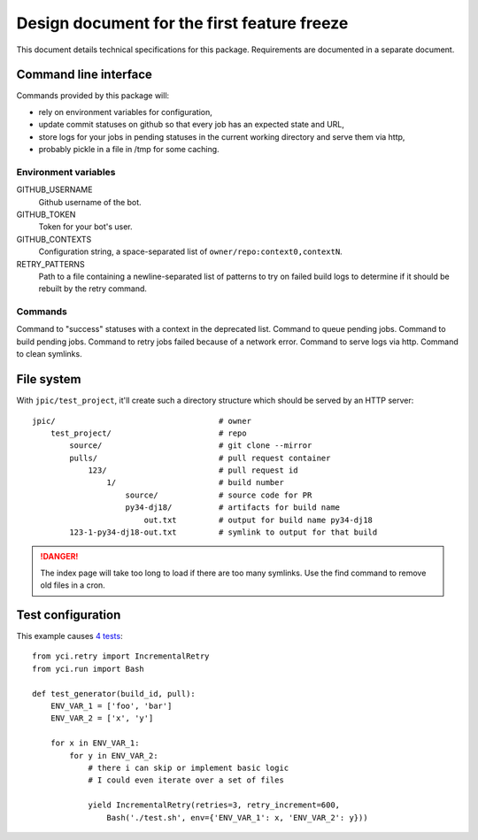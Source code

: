 Design document for the first feature freeze
~~~~~~~~~~~~~~~~~~~~~~~~~~~~~~~~~~~~~~~~~~~~

This document details technical specifications for this package. Requirements
are documented in a separate document.

Command line interface
======================

Commands provided by this package will:

- rely on environment variables for configuration,
- update commit statuses on github so that every job has an expected state and
  URL,
- store logs for your jobs in pending statuses in the current working directory
  and serve them via http,
- probably pickle in a file in /tmp for some caching.

Environment variables
---------------------

GITHUB_USERNAME
    Github username of the bot.

GITHUB_TOKEN
    Token for your bot's user.

GITHUB_CONTEXTS
    Configuration string, a space-separated list of ``owner/repo:context0,contextN``.

RETRY_PATTERNS
    Path to a file containing a newline-separated list of patterns to try on
    failed build logs to determine if it should be rebuilt by the retry
    command.

Commands
--------

Command to "success" statuses with a context in the deprecated list.
Command to queue pending jobs.
Command to build pending jobs.
Command to retry jobs failed because of a network error.
Command to serve logs via http.
Command to clean symlinks.

File system
===========

With ``jpic/test_project``, it'll create such a directory structure which
should be served by an HTTP server::

    jpic/                                   # owner
        test_project/                       # repo
            source/                         # git clone --mirror
            pulls/                          # pull request container
                123/                        # pull request id
                    1/                      # build number
                        source/             # source code for PR
                        py34-dj18/          # artifacts for build name
                            out.txt         # output for build name py34-dj18
            123-1-py34-dj18-out.txt         # symlink to output for that build

.. danger:: The index page will take too long to load if there are too many
            symlinks. Use the find command to remove old files in a cron.

Test configuration
==================

This example causes `4 tests
<https://github.com/jpic/test_project/pull/1>`_::

    from yci.retry import IncrementalRetry
    from yci.run import Bash

    def test_generator(build_id, pull):
        ENV_VAR_1 = ['foo', 'bar']
        ENV_VAR_2 = ['x', 'y']

        for x in ENV_VAR_1:
            for y in ENV_VAR_2:
                # there i can skip or implement basic logic
                # I could even iterate over a set of files

                yield IncrementalRetry(retries=3, retry_increment=600,
                    Bash('./test.sh', env={'ENV_VAR_1': x, 'ENV_VAR_2': y}))
